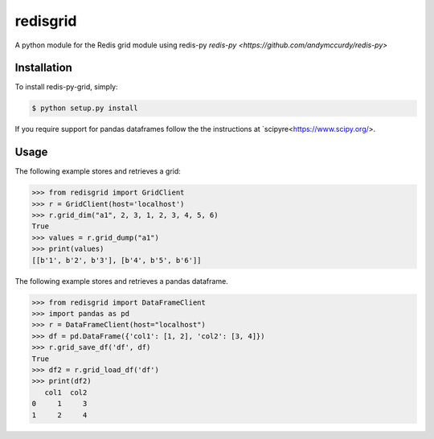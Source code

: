 redisgrid
=========

A python module for the Redis grid module using redis-py `redis-py
<https://github.com/andymccurdy/redis-py>`

Installation
------------

To install redis-py-grid, simply:

.. code-block:: bash

    $ python setup.py install

If you require support for pandas dataframes follow the the instructions at `scipyre<https://www.scipy.org/>.

Usage
-----

The following example stores and retrieves a grid:

.. code-block:: pycon

    >>> from redisgrid import GridClient
    >>> r = GridClient(host='localhost')
    >>> r.grid_dim("a1", 2, 3, 1, 2, 3, 4, 5, 6)
    True
    >>> values = r.grid_dump("a1")
    >>> print(values)
    [[b'1', b'2', b'3'], [b'4', b'5', b'6']]

The following example stores and retrieves a pandas dataframe.

.. code-block:: pycon

    >>> from redisgrid import DataFrameClient
    >>> import pandas as pd
    >>> r = DataFrameClient(host="localhost")
    >>> df = pd.DataFrame({'col1': [1, 2], 'col2': [3, 4]})
    >>> r.grid_save_df('df', df)
    True
    >>> df2 = r.grid_load_df('df')
    >>> print(df2)
       col1  col2
    0     1     3
    1     2     4
